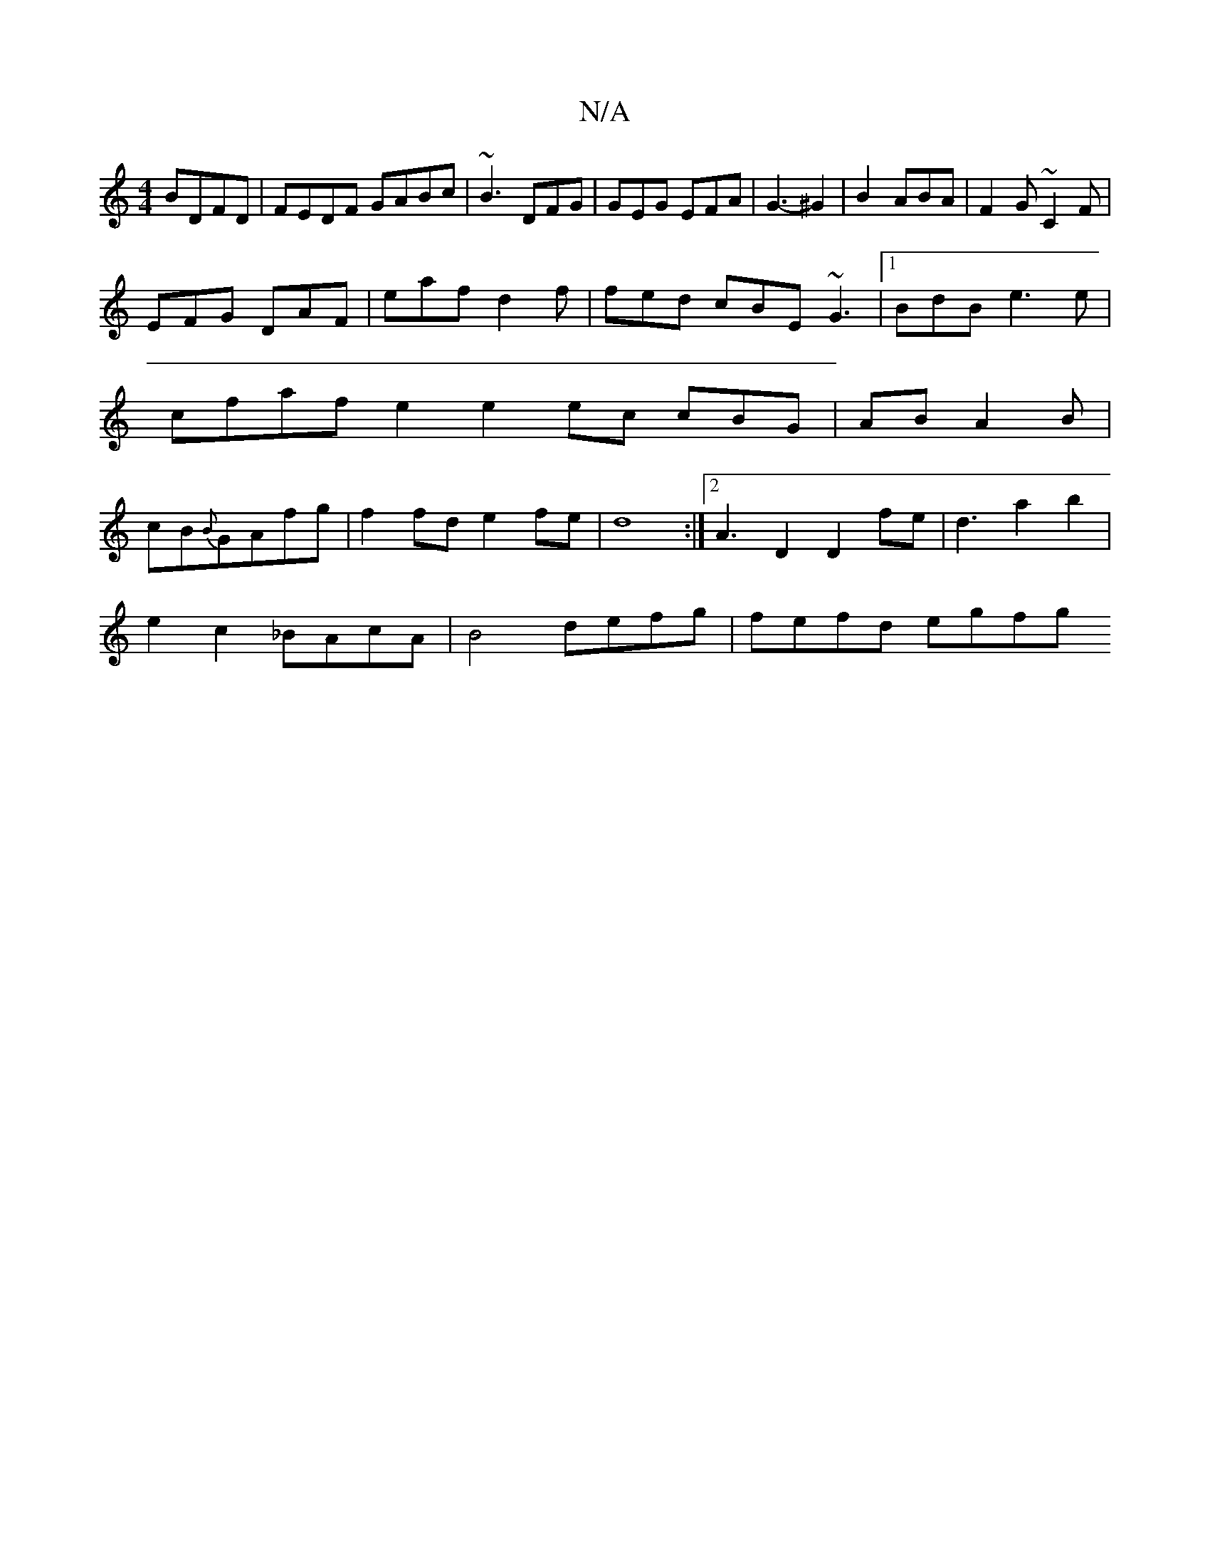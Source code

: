 X:1
T:N/A
M:4/4
R:N/A
K:Cmajor
 BDFD|FEDF GABc|~B3 DFG|GEG EFA|G3- ^G2|B2- ABA|F2G ~C2 F |
EFG DAF | eaf d2f | fed cBE ~G3|1 BdB e3e|cfaf e2e2 ec1 cBG|AB A2B|cB{B}GAfg|f2fd e2fe|d8 :|2A3 D2 D2fe|d3a2b2|
e2c2 _BAcA|B4 defg|fefd egfg